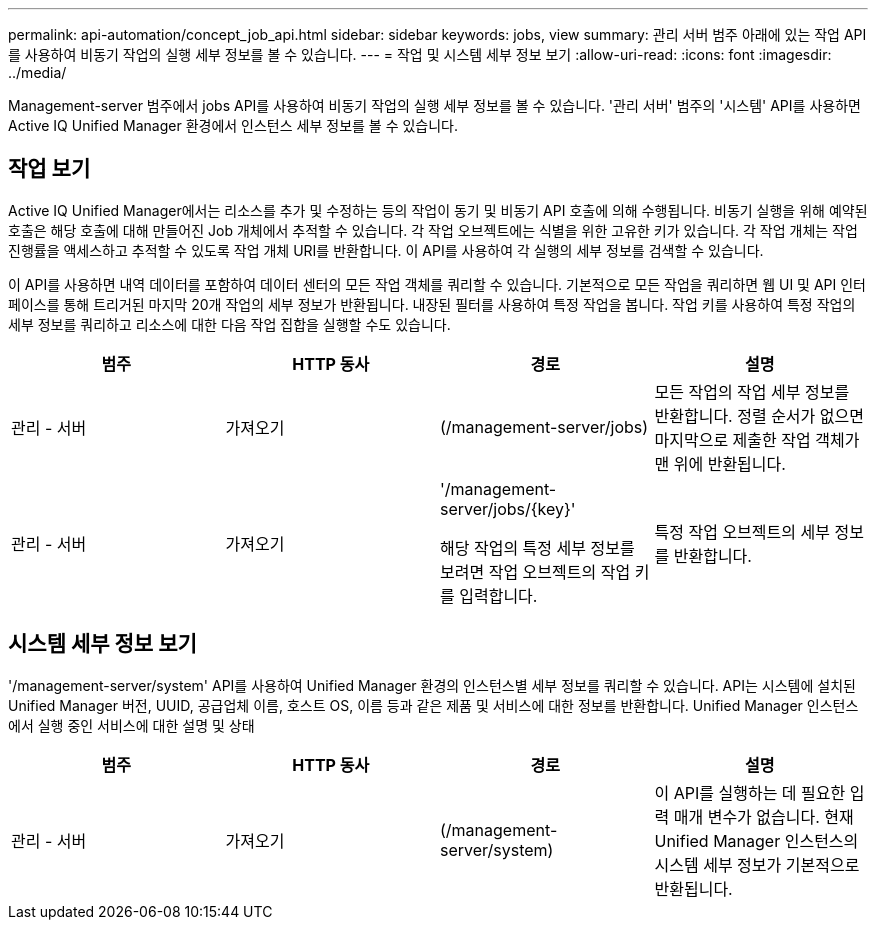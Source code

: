 ---
permalink: api-automation/concept_job_api.html 
sidebar: sidebar 
keywords: jobs, view 
summary: 관리 서버 범주 아래에 있는 작업 API를 사용하여 비동기 작업의 실행 세부 정보를 볼 수 있습니다. 
---
= 작업 및 시스템 세부 정보 보기
:allow-uri-read: 
:icons: font
:imagesdir: ../media/


[role="lead"]
Management-server 범주에서 jobs API를 사용하여 비동기 작업의 실행 세부 정보를 볼 수 있습니다. '관리 서버' 범주의 '시스템' API를 사용하면 Active IQ Unified Manager 환경에서 인스턴스 세부 정보를 볼 수 있습니다.



== 작업 보기

Active IQ Unified Manager에서는 리소스를 추가 및 수정하는 등의 작업이 동기 및 비동기 API 호출에 의해 수행됩니다. 비동기 실행을 위해 예약된 호출은 해당 호출에 대해 만들어진 Job 개체에서 추적할 수 있습니다. 각 작업 오브젝트에는 식별을 위한 고유한 키가 있습니다. 각 작업 개체는 작업 진행률을 액세스하고 추적할 수 있도록 작업 개체 URI를 반환합니다. 이 API를 사용하여 각 실행의 세부 정보를 검색할 수 있습니다.

이 API를 사용하면 내역 데이터를 포함하여 데이터 센터의 모든 작업 객체를 쿼리할 수 있습니다. 기본적으로 모든 작업을 쿼리하면 웹 UI 및 API 인터페이스를 통해 트리거된 마지막 20개 작업의 세부 정보가 반환됩니다. 내장된 필터를 사용하여 특정 작업을 봅니다. 작업 키를 사용하여 특정 작업의 세부 정보를 쿼리하고 리소스에 대한 다음 작업 집합을 실행할 수도 있습니다.

[cols="4*"]
|===
| 범주 | HTTP 동사 | 경로 | 설명 


 a| 
관리 - 서버
 a| 
가져오기
 a| 
(/management-server/jobs)
 a| 
모든 작업의 작업 세부 정보를 반환합니다. 정렬 순서가 없으면 마지막으로 제출한 작업 객체가 맨 위에 반환됩니다.



 a| 
관리 - 서버
 a| 
가져오기
 a| 
'/management-server/jobs/\{key}'

해당 작업의 특정 세부 정보를 보려면 작업 오브젝트의 작업 키를 입력합니다.
 a| 
특정 작업 오브젝트의 세부 정보를 반환합니다.

|===


== 시스템 세부 정보 보기

'/management-server/system' API를 사용하여 Unified Manager 환경의 인스턴스별 세부 정보를 쿼리할 수 있습니다. API는 시스템에 설치된 Unified Manager 버전, UUID, 공급업체 이름, 호스트 OS, 이름 등과 같은 제품 및 서비스에 대한 정보를 반환합니다. Unified Manager 인스턴스에서 실행 중인 서비스에 대한 설명 및 상태

[cols="4*"]
|===
| 범주 | HTTP 동사 | 경로 | 설명 


 a| 
관리 - 서버
 a| 
가져오기
 a| 
(/management-server/system)
 a| 
이 API를 실행하는 데 필요한 입력 매개 변수가 없습니다. 현재 Unified Manager 인스턴스의 시스템 세부 정보가 기본적으로 반환됩니다.

|===